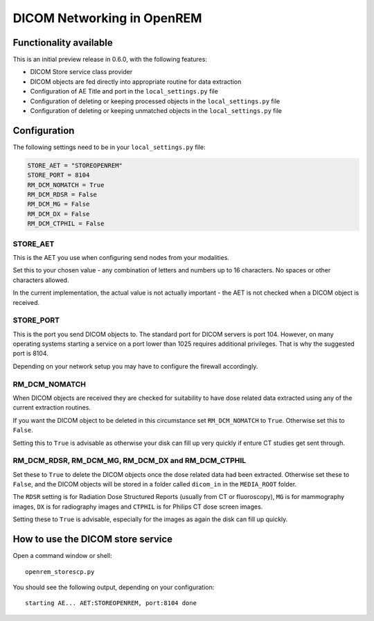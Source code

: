 ###########################
DICOM Networking in OpenREM
###########################

***********************
Functionality available
***********************

This is an initial preview release in 0.6.0, with the following features:

* DICOM Store service class provider
* DICOM objects are fed directly into appropriate routine for data extraction
* Configuration of AE Title and port in the ``local_settings.py`` file
* Configuration of deleting or keeping processed objects in the ``local_settings.py`` file
* Configuration of deleting or keeping unmatched objects in the ``local_settings.py`` file

*************
Configuration
*************

The following settings need to be in your ``local_settings.py`` file:

.. code-block:: python

    STORE_AET = "STOREOPENREM"
    STORE_PORT = 8104
    RM_DCM_NOMATCH = True
    RM_DCM_RDSR = False
    RM_DCM_MG = False
    RM_DCM_DX = False
    RM_DCM_CTPHIL = False


STORE_AET
=========

This is the AET you use when configuring send nodes from your modalities.

Set this to your chosen value - any combination of letters and numbers up to 16 characters. No spaces or other
characters allowed.

In the current implementation, the actual value is not actually important - the AET is not checked when a DICOM object
is received.

STORE_PORT
==========

This is the port you send DICOM objects to. The standard port for DICOM servers is port 104. However, on many operating
systems starting a service on a port lower than 1025 requires additional privileges. That is why the suggested port is
8104.

Depending on your network setup you may have to configure the firewall accordingly.

RM_DCM_NOMATCH
==============

When DICOM objects are received they are checked for suitability to have dose related data extracted using any of the
current extraction routines.

If you want the DICOM object to be deleted in this circumstance  set ``RM_DCM_NOMATCH`` to ``True``. Otherwise set this
to ``False``.

Setting this to ``True`` is advisable as otherwise your disk can fill up very quickly if enture CT studies get sent
through.

RM_DCM_RDSR, RM_DCM_MG, RM_DCM_DX and RM_DCM_CTPHIL
===================================================

Set these to ``True`` to delete the DICOM objects once the dose related data had been extracted. Otherwise set these to
``False``, and the DICOM objects will be stored in a folder called ``dicom_in`` in the ``MEDIA_ROOT`` folder.

The ``RDSR`` setting is for Radiation Dose Structured Reports (usually from CT or fluoroscopy), ``MG`` is for
mammography images, ``DX`` is for radiography images and ``CTPHIL`` is for Philips CT dose screen images.

Setting these to ``True`` is advisable, especially for the images as again the disk can fill up quickly.

**********************************
How to use the DICOM store service
**********************************

Open a command window or shell::

    openrem_storescp.py

You should see the following output, depending on your configuration::

    starting AE... AET:STOREOPENREM, port:8104 done


